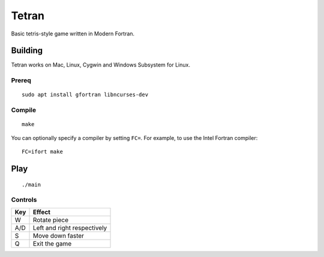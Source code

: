 ======
Tetran
======

Basic tetris-style game written in Modern Fortran.

Building
========
Tetran works on Mac, Linux, Cygwin and Windows Subsystem for Linux.

Prereq
------
::

    sudo apt install gfortran libncurses-dev


Compile
-------
::

    make

You can optionally specify a compiler by setting ``FC=``. 
For example, to use the Intel Fortran compiler::

    FC=ifort make

Play
====
::

    ./main


Controls
--------

=== ======
Key Effect
=== ======
W   Rotate piece
A/D Left and right respectively
S   Move down faster
Q   Exit the game
=== ======
